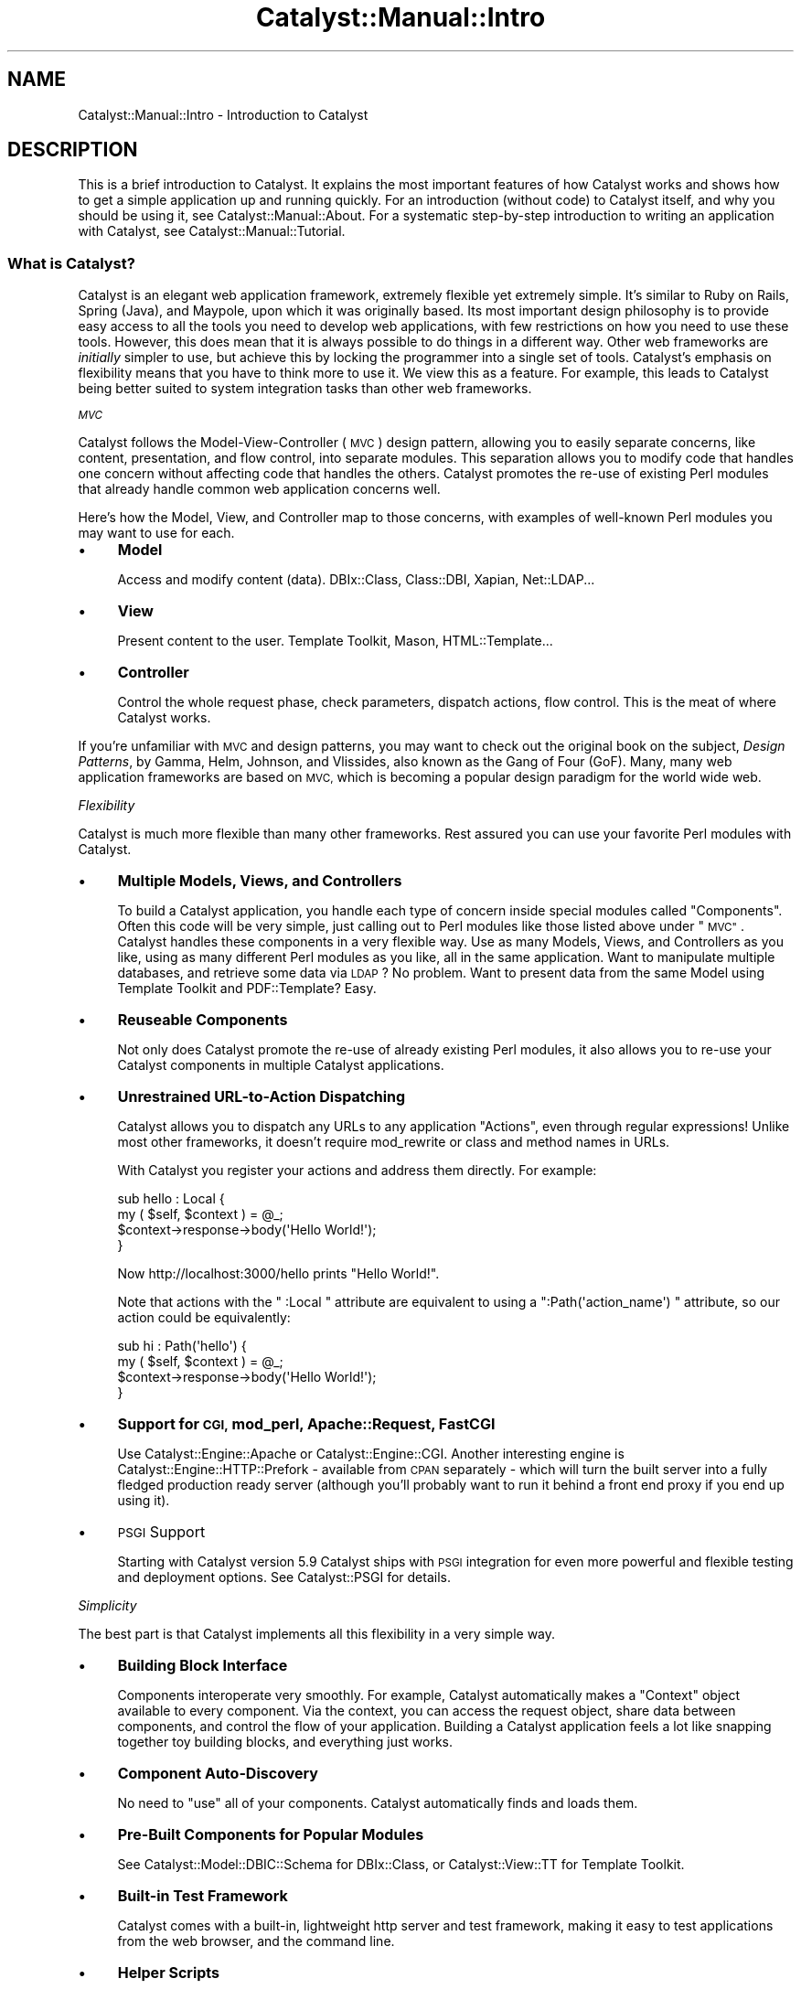 .\" Automatically generated by Pod::Man 4.11 (Pod::Simple 3.35)
.\"
.\" Standard preamble:
.\" ========================================================================
.de Sp \" Vertical space (when we can't use .PP)
.if t .sp .5v
.if n .sp
..
.de Vb \" Begin verbatim text
.ft CW
.nf
.ne \\$1
..
.de Ve \" End verbatim text
.ft R
.fi
..
.\" Set up some character translations and predefined strings.  \*(-- will
.\" give an unbreakable dash, \*(PI will give pi, \*(L" will give a left
.\" double quote, and \*(R" will give a right double quote.  \*(C+ will
.\" give a nicer C++.  Capital omega is used to do unbreakable dashes and
.\" therefore won't be available.  \*(C` and \*(C' expand to `' in nroff,
.\" nothing in troff, for use with C<>.
.tr \(*W-
.ds C+ C\v'-.1v'\h'-1p'\s-2+\h'-1p'+\s0\v'.1v'\h'-1p'
.ie n \{\
.    ds -- \(*W-
.    ds PI pi
.    if (\n(.H=4u)&(1m=24u) .ds -- \(*W\h'-12u'\(*W\h'-12u'-\" diablo 10 pitch
.    if (\n(.H=4u)&(1m=20u) .ds -- \(*W\h'-12u'\(*W\h'-8u'-\"  diablo 12 pitch
.    ds L" ""
.    ds R" ""
.    ds C` ""
.    ds C' ""
'br\}
.el\{\
.    ds -- \|\(em\|
.    ds PI \(*p
.    ds L" ``
.    ds R" ''
.    ds C`
.    ds C'
'br\}
.\"
.\" Escape single quotes in literal strings from groff's Unicode transform.
.ie \n(.g .ds Aq \(aq
.el       .ds Aq '
.\"
.\" If the F register is >0, we'll generate index entries on stderr for
.\" titles (.TH), headers (.SH), subsections (.SS), items (.Ip), and index
.\" entries marked with X<> in POD.  Of course, you'll have to process the
.\" output yourself in some meaningful fashion.
.\"
.\" Avoid warning from groff about undefined register 'F'.
.de IX
..
.nr rF 0
.if \n(.g .if rF .nr rF 1
.if (\n(rF:(\n(.g==0)) \{\
.    if \nF \{\
.        de IX
.        tm Index:\\$1\t\\n%\t"\\$2"
..
.        if !\nF==2 \{\
.            nr % 0
.            nr F 2
.        \}
.    \}
.\}
.rr rF
.\" ========================================================================
.\"
.IX Title "Catalyst::Manual::Intro 3pm"
.TH Catalyst::Manual::Intro 3pm "2020-04-22" "perl v5.30.0" "User Contributed Perl Documentation"
.\" For nroff, turn off justification.  Always turn off hyphenation; it makes
.\" way too many mistakes in technical documents.
.if n .ad l
.nh
.SH "NAME"
Catalyst::Manual::Intro \- Introduction to Catalyst
.SH "DESCRIPTION"
.IX Header "DESCRIPTION"
This is a brief introduction to Catalyst. It explains the most important
features of how Catalyst works and shows how to get a simple application
up and running quickly. For an introduction (without code) to Catalyst
itself, and why you should be using it, see Catalyst::Manual::About.
For a systematic step-by-step introduction to writing an application
with Catalyst, see Catalyst::Manual::Tutorial.
.SS "What is Catalyst?"
.IX Subsection "What is Catalyst?"
Catalyst is an elegant web application framework, extremely flexible
yet extremely simple. It's similar to Ruby on Rails, Spring (Java), and
Maypole, upon which it was originally based. Its most
important design philosophy is to provide easy access to all the tools
you need to develop web applications, with few restrictions on how you
need to use these tools. However, this does mean that it is always
possible to do things in a different way. Other web frameworks are
\&\fIinitially\fR simpler to use, but achieve this by locking the programmer
into a single set of tools. Catalyst's emphasis on flexibility means
that you have to think more to use it. We view this as a feature.  For
example, this leads to Catalyst being better suited to system integration
tasks than other web frameworks.
.PP
\fI\s-1MVC\s0\fR
.IX Subsection "MVC"
.PP
Catalyst follows the Model-View-Controller (\s-1MVC\s0) design pattern,
allowing you to easily separate concerns, like content, presentation,
and flow control, into separate modules. This separation allows you to
modify code that handles one concern without affecting code that handles
the others. Catalyst promotes the re-use of existing Perl modules that
already handle common web application concerns well.
.PP
Here's how the Model, View, and Controller map to those concerns, with
examples of well-known Perl modules you may want to use for each.
.IP "\(bu" 4
\&\fBModel\fR
.Sp
Access and modify content (data). DBIx::Class, Class::DBI,
Xapian, Net::LDAP...
.IP "\(bu" 4
\&\fBView\fR
.Sp
Present content to the user. Template Toolkit,
Mason, HTML::Template...
.IP "\(bu" 4
\&\fBController\fR
.Sp
Control the whole request phase, check parameters, dispatch actions, flow
control. This is the meat of where Catalyst works.
.PP
If you're unfamiliar with \s-1MVC\s0 and design patterns, you may want to
check out the original book on the subject, \fIDesign Patterns\fR, by
Gamma, Helm, Johnson, and Vlissides, also known as the Gang of Four
(GoF).  Many, many web application frameworks are based on \s-1MVC,\s0 which
is becoming a popular design paradigm for the world wide web.
.PP
\fIFlexibility\fR
.IX Subsection "Flexibility"
.PP
Catalyst is much more flexible than many other frameworks. Rest assured
you can use your favorite Perl modules with Catalyst.
.IP "\(bu" 4
\&\fBMultiple Models, Views, and Controllers\fR
.Sp
To build a Catalyst application, you handle each type of concern inside
special modules called \*(L"Components\*(R". Often this code will be very
simple, just calling out to Perl modules like those listed above under
\&\*(L"\s-1MVC\*(R"\s0. Catalyst handles these components in a very flexible way. Use
as many Models, Views, and Controllers as you like, using as many
different Perl modules as you like, all in the same application. Want to
manipulate multiple databases, and retrieve some data via \s-1LDAP\s0? No
problem. Want to present data from the same Model using Template
Toolkit and PDF::Template? Easy.
.IP "\(bu" 4
\&\fBReuseable Components\fR
.Sp
Not only does Catalyst promote the re-use of already existing Perl
modules, it also allows you to re-use your Catalyst components in
multiple Catalyst applications.
.IP "\(bu" 4
\&\fBUnrestrained URL-to-Action Dispatching\fR
.Sp
Catalyst allows you to dispatch any URLs to any application \*(L"Actions\*(R",
even through regular expressions! Unlike most other frameworks, it
doesn't require mod_rewrite or class and method names in URLs.
.Sp
With Catalyst you register your actions and address them directly. For
example:
.Sp
.Vb 4
\&    sub hello : Local {
\&        my ( $self, $context ) = @_;
\&        $context\->response\->body(\*(AqHello World!\*(Aq);
\&    }
.Ve
.Sp
Now http://localhost:3000/hello prints \*(L"Hello World!\*(R".
.Sp
Note that actions with the \f(CW\*(C` :Local \*(C'\fR attribute are equivalent to
using a \f(CW\*(C`:Path(\*(Aqaction_name\*(Aq) \*(C'\fR attribute, so our action could be
equivalently:
.Sp
.Vb 4
\&    sub hi : Path(\*(Aqhello\*(Aq) {
\&        my ( $self, $context ) = @_;
\&        $context\->response\->body(\*(AqHello World!\*(Aq);
\&    }
.Ve
.IP "\(bu" 4
\&\fBSupport for \s-1CGI,\s0 mod_perl, Apache::Request, FastCGI\fR
.Sp
Use Catalyst::Engine::Apache or Catalyst::Engine::CGI. Another
interesting engine is Catalyst::Engine::HTTP::Prefork \- available from \s-1CPAN\s0
separately \- which will turn the built server into a fully fledged production
ready server (although you'll probably want to run it behind a front end proxy
if you end up using it).
.IP "\(bu" 4
\&\s-1PSGI\s0 Support
.Sp
Starting with Catalyst version 5.9 Catalyst ships with \s-1PSGI\s0 integration
for even more powerful and flexible testing and deployment options.  See
Catalyst::PSGI for details.
.PP
\fISimplicity\fR
.IX Subsection "Simplicity"
.PP
The best part is that Catalyst implements all this flexibility in a very
simple way.
.IP "\(bu" 4
\&\fBBuilding Block Interface\fR
.Sp
Components interoperate very smoothly. For example, Catalyst
automatically makes a \*(L"Context\*(R" object available to every
component. Via the context, you can access the request object, share
data between components, and control the flow of your
application. Building a Catalyst application feels a lot like snapping
together toy building blocks, and everything just works.
.IP "\(bu" 4
\&\fBComponent Auto-Discovery\fR
.Sp
No need to \f(CW\*(C`use\*(C'\fR all of your components. Catalyst automatically finds
and loads them.
.IP "\(bu" 4
\&\fBPre-Built Components for Popular Modules\fR
.Sp
See Catalyst::Model::DBIC::Schema for DBIx::Class, or
Catalyst::View::TT for Template Toolkit.
.IP "\(bu" 4
\&\fBBuilt-in Test Framework\fR
.Sp
Catalyst comes with a built-in, lightweight http server and test
framework, making it easy to test applications from the web browser,
and the command line.
.IP "\(bu" 4
\&\fBHelper Scripts\fR
.Sp
Catalyst provides helper scripts to quickly generate running starter
code for components and unit tests. Install Catalyst::Devel and see
Catalyst::Helper.
.SS "Quickstart"
.IX Subsection "Quickstart"
Here's how to install Catalyst and get a simple application up and
running, using the helper scripts described above.
.PP
\fIInstall\fR
.IX Subsection "Install"
.PP
Installation of Catalyst should be straightforward:
.PP
.Vb 3
\&    # perl \-MCPAN \-e \*(Aqinstall Catalyst::Runtime\*(Aq
\&    # perl \-MCPAN \-e \*(Aqinstall Catalyst::Devel\*(Aq
\&    # perl \-MCPAN \-e \*(Aqinstall Catalyst::View::TT\*(Aq
.Ve
.PP
\fISetup\fR
.IX Subsection "Setup"
.PP
.Vb 4
\&    $ catalyst.pl MyApp
\&    # output omitted
\&    $ cd MyApp
\&    $ script/myapp_create.pl controller Library::Login
.Ve
.PP
Frank Speiser's Amazon \s-1EC2\s0 Catalyst \s-1SDK\s0
.IX Subsection "Frank Speiser's Amazon EC2 Catalyst SDK"
.PP
There are currently two flavors of publicly available Amazon Machine
Images (\s-1AMI\s0) that include all the elements you'd need to begin
developing in a fully functional Catalyst environment within
minutes. See
Catalyst::Manual::Installation for
more details.
.PP
\fIRun\fR
.IX Subsection "Run"
.PP
.Vb 1
\&    $ script/myapp_server.pl
.Ve
.PP
Now visit these locations with your favorite browser or user agent to see
Catalyst in action:
.PP
(\s-1NOTE:\s0 Although we create a controller here, we don't actually use it.
Both of these URLs should take you to the welcome page.)
.IP "http://localhost:3000/" 4
.IX Item "http://localhost:3000/"
.PD 0
.IP "http://localhost:3000/library/login/" 4
.IX Item "http://localhost:3000/library/login/"
.PD
.SS "How It Works"
.IX Subsection "How It Works"
Let's see how Catalyst works, by taking a closer look at the components
and other parts of a Catalyst application.
.PP
\fIComponents\fR
.IX Subsection "Components"
.PP
Catalyst has an uncommonly flexible component system. You can define as
many \*(L"Models\*(R", \*(L"Views\*(R", and \*(L"Controllers\*(R" as you like. As discussed
previously, the general idea is that the View is responsible for the
output of data to the user (typically via a web browser, but a View can
also generate PDFs or e\-mails, for example); the Model is responsible
for providing data (typically from a relational database); and the
Controller is responsible for interacting with the user and deciding
how user input determines what actions the application takes.
.PP
In the world of \s-1MVC,\s0 there are frequent discussions and disagreements
about the nature of each element \- whether certain types of logic
belong in the Model or the Controller, etc. Catalyst's flexibility
means that this decision is entirely up to you, the programmer;
Catalyst doesn't enforce anything. See Catalyst::Manual::About for
a general discussion of these issues.
.PP
Model, View and Controller components must inherit from Catalyst::Model,
Catalyst::View and Catalyst::Controller, respectively. These, in turn, inherit
from Catalyst::Component which provides a simple class structure and some
common class methods like \f(CW\*(C`config\*(C'\fR and \f(CW\*(C`new\*(C'\fR (constructor).
.PP
.Vb 3
\&    package MyApp::Controller::Catalog;
\&    use Moose;
\&    use namespace::autoclean;
\&
\&    BEGIN { extends \*(AqCatalyst::Controller\*(Aq }
\&
\&    _\|_PACKAGE_\|_\->config( foo => \*(Aqbar\*(Aq );
\&
\&    1;
.Ve
.PP
You don't have to \f(CW\*(C`use\*(C'\fR or otherwise register Models, Views, and
Controllers.  Catalyst automatically discovers and instantiates them
when you call \f(CW\*(C`setup\*(C'\fR in the main application. All you need to do is
put them in directories named for each Component type. You can use a
short alias for each one.
.IP "\(bu" 4
\&\fBMyApp/Model/\fR
.IP "\(bu" 4
\&\fBMyApp/View/\fR
.IP "\(bu" 4
\&\fBMyApp/Controller/\fR
.PP
Views
.IX Subsection "Views"
.PP
To show how to define views, we'll use an already-existing base class for the
Template Toolkit, Catalyst::View::TT. All we need to do is
inherit from this class:
.PP
.Vb 1
\&    package MyApp::View::TT;
\&
\&    use strict;
\&    use base \*(AqCatalyst::View::TT\*(Aq;
\&
\&    1;
.Ve
.PP
(You can also generate this automatically by using the helper script:
.PP
.Vb 1
\&    script/myapp_create.pl view TT TT
.Ve
.PP
where the first \f(CW\*(C`TT\*(C'\fR tells the script that the name of the view should
be \f(CW\*(C`TT\*(C'\fR, and the second that it should be a Template Toolkit view.)
.PP
This gives us a \fBprocess()\fR method and we can now just do
\&\f(CW\*(C`$c\->forward(\*(AqMyApp::View::TT\*(Aq)\*(C'\fR to render our templates. The base class
makes \fBprocess()\fR implicit, so we don't have to say
\&\f(CW\*(C`$c\->forward(qw/MyApp::View::TT process/)\*(C'\fR.
.PP
.Vb 4
\&    sub hello : Global {
\&        my ( $self, $c ) = @_;
\&        $c\->stash\->{template} = \*(Aqhello.tt\*(Aq;
\&    }
\&
\&    sub end : Private {
\&        my ( $self, $c ) = @_;
\&        $c\->forward( $c\->view(\*(AqTT\*(Aq) );
\&    }
.Ve
.PP
You normally render templates at the end of a request, so it's a perfect
use for the global \f(CW\*(C`end\*(C'\fR action.
.PP
In practice, however, you would use a default \f(CW\*(C`end\*(C'\fR action as supplied
by Catalyst::Action::RenderView.
.PP
Also, be sure to put the template under the directory specified in
\&\f(CW\*(C`$c\->config\->{root}\*(C'\fR, or you'll end up looking at the debug
screen.
.PP
Models
.IX Subsection "Models"
.PP
Models are providers of data. This data could come from anywhere \- a
search engine index, a spreadsheet, the file system \- but typically a
Model represents a database table. The data source does not
intrinsically have much to do with web applications or Catalyst \- it
could just as easily be used to write an offline report generator or a
command-line tool.
.PP
To show how to define models, again we'll use an already-existing base
class, this time for DBIx::Class: Catalyst::Model::DBIC::Schema.
We'll also need DBIx::Class::Schema::Loader.
.PP
But first, we need a database.
.PP
.Vb 5
\&    \-\- myapp.sql
\&    CREATE TABLE foo (
\&        id INTEGER PRIMARY KEY,
\&        data TEXT
\&    );
\&
\&    CREATE TABLE bar (
\&        id INTEGER PRIMARY KEY,
\&        foo INTEGER REFERENCES foo,
\&        data TEXT
\&    );
\&
\&    INSERT INTO foo (data) VALUES (\*(AqTEST!\*(Aq);
\&
\&    % sqlite3 /tmp/myapp.db < myapp.sql
.Ve
.PP
Now we can create a DBIC::Schema model for this database.
.PP
.Vb 1
\&    script/myapp_create.pl model MyModel DBIC::Schema MySchema create=static \*(Aqdbi:SQLite:/tmp/myapp.db\*(Aq
.Ve
.PP
DBIx::Class::Schema::Loader can automatically load table layouts and
relationships, and convert them into a static schema definition
\&\f(CW\*(C`MySchema\*(C'\fR, which you can edit later.
.PP
Use the stash to pass data to your templates.
.PP
We add the following to MyApp/Controller/Root.pm
.PP
.Vb 2
\&    sub view : Global {
\&        my ( $self, $c, $id ) = @_;
\&
\&        $c\->stash\->{item} = $c\->model(\*(AqMyModel::Foo\*(Aq)\->find($id);
\&    }
\&
\&    1;
\&
\&    sub end : Private {
\&        my ( $self, $c ) = @_;
\&
\&        $c\->stash\->{template} ||= \*(Aqindex.tt\*(Aq;
\&        $c\->forward( $c\->view(\*(AqTT\*(Aq) );
\&    }
.Ve
.PP
We then create a new template file \*(L"root/index.tt\*(R" containing:
.PP
.Vb 1
\&    The Id\*(Aqs data is [% item.data %]
.Ve
.PP
Models do not have to be part of your Catalyst application; you
can always call an outside module that serves as your Model:
.PP
.Vb 3
\&    # in a Controller
\&    sub list : Local {
\&      my ( $self, $c ) = @_;
\&
\&      $c\->stash\->{template} = \*(Aqlist.tt\*(Aq;
\&
\&      use Some::Outside::Database::Module;
\&      my @records = Some::Outside::Database::Module\->search({
\&        artist => \*(AqLed Zeppelin\*(Aq,
\&        });
\&
\&      $c\->stash\->{records} = \e@records;
\&    }
.Ve
.PP
But by using a Model that is part of your Catalyst application, you
gain several things: you don't have to \f(CW\*(C`use\*(C'\fR each component, Catalyst
will find and load it automatically at compile-time; you can
\&\f(CW\*(C`forward\*(C'\fR to the module, which can only be done to Catalyst
components.  Only Catalyst components can be fetched with
\&\f(CW\*(C`$c\->model(\*(AqSomeModel\*(Aq)\*(C'\fR.
.PP
Happily, since many people have existing Model classes that they
would like to use with Catalyst (or, conversely, they want to
write Catalyst models that can be used outside of Catalyst, e.g.
in a cron job), it's trivial to write a simple component in
Catalyst that slurps in an outside Model:
.PP
.Vb 7
\&    package MyApp::Model::DB;
\&    use base qw/Catalyst::Model::DBIC::Schema/;
\&    _\|_PACKAGE_\|_\->config(
\&        schema_class => \*(AqSome::DBIC::Schema\*(Aq,
\&        connect_info => [\*(Aqdbi:SQLite:foo.db\*(Aq, \*(Aq\*(Aq, \*(Aq\*(Aq, {AutoCommit=>1}]
\&    );
\&    1;
.Ve
.PP
and that's it! Now \f(CW\*(C`Some::DBIC::Schema\*(C'\fR is part of your
Cat app as \f(CW\*(C`MyApp::Model::DB\*(C'\fR.
.PP
Within Catalyst, the common approach to writing a model for your
application is wrapping a generic model (e.g. DBIx::Class::Schema, a
bunch of XMLs, or anything really) with an object that contains
configuration data, convenience methods, and so forth. Thus you
will in effect have two models \- a wrapper model that knows something
about Catalyst and your web application, and a generic model that is
totally independent of these needs.
.PP
Technically, within Catalyst a model is a \fBcomponent\fR \- an instance of
the model's class belonging to the application. It is important to
stress that the lifetime of these objects is per application, not per
request.
.PP
While the model base class (Catalyst::Model) provides things like
\&\f(CW\*(C`config\*(C'\fR to better integrate the model into the application, sometimes
this is not enough, and the model requires access to \f(CW$c\fR itself.
.PP
Situations where this need might arise include:
.IP "\(bu" 4
Interacting with another model
.IP "\(bu" 4
Using per-request data to control behavior
.IP "\(bu" 4
Using plugins from a Model (for example Catalyst::Plugin::Cache).
.PP
From a style perspective it's usually considered bad form to make your
model \*(L"too smart\*(R" about things \- it should worry about business logic
and leave the integration details to the controllers. If, however, you
find that it does not make sense at all to use an auxiliary controller
around the model, and the model's need to access \f(CW$c\fR cannot be
sidestepped, there exists a power tool called \*(L"\s-1ACCEPT_CONTEXT\*(R"\s0.
.PP
Controllers
.IX Subsection "Controllers"
.PP
Multiple controllers are a good way to separate logical domains of your
application.
.PP
.Vb 1
\&    package MyApp::Controller::Login;
\&
\&    use base qw/Catalyst::Controller/;
\&
\&    sub sign_in : Path("sign\-in") { }
\&    sub new_password : Path("new\-password") { }
\&    sub sign_out : Path("sign\-out") { }
\&
\&    package MyApp::Controller::Catalog;
\&
\&    use base qw/Catalyst::Controller/;
\&
\&    sub view : Local { }
\&    sub list : Local { }
\&
\&    package MyApp::Controller::Cart;
\&
\&    use base qw/Catalyst::Controller/;
\&
\&    sub add : Local { }
\&    sub update : Local { }
\&    sub order : Local { }
.Ve
.PP
Note that you can also supply attributes via the Controller's config so
long as you have at least one attribute on a subref to be exported
(:Action is commonly used for this) \- for example the following is
equivalent to the same controller above:
.PP
.Vb 1
\&    package MyApp::Controller::Login;
\&
\&    use base qw/Catalyst::Controller/;
\&
\&    _\|_PACKAGE_\|_\->config(
\&      actions => {
\&        \*(Aqsign_in\*(Aq => { Path => \*(Aqsign\-in\*(Aq },
\&        \*(Aqnew_password\*(Aq => { Path => \*(Aqnew\-password\*(Aq },
\&        \*(Aqsign_out\*(Aq => { Path => \*(Aqsign\-out\*(Aq },
\&      },
\&    );
\&
\&    sub sign_in : Action { }
\&    sub new_password : Action { }
\&    sub sign_out : Action { }
.Ve
.PP
\fI\s-1ACCEPT_CONTEXT\s0\fR
.IX Subsection "ACCEPT_CONTEXT"
.PP
Whenever you call \f(CW\*(C`$c\->component("Foo")\*(C'\fR you get back an object \- the
instance of the model. If the component supports the \f(CW\*(C`ACCEPT_CONTEXT\*(C'\fR
method instead of returning the model itself, the return value of \f(CW\*(C`$model\->ACCEPT_CONTEXT( $c )\*(C'\fR will be used.
.PP
This means that whenever your model/view/controller needs to talk to
\&\f(CW$c\fR it gets a chance to do this when it's needed.
.PP
A typical \f(CW\*(C`ACCEPT_CONTEXT\*(C'\fR method will either clone the model and return one
with the context object set, or it will return a thin wrapper that contains
\&\f(CW$c\fR and delegates to the per-application model object.
.PP
Generally it's a bad idea to expose the context object (\f(CW$c\fR) in your
model or view code.  Instead you use the \f(CW\*(C`ACCEPT_CONTEXT\*(C'\fR subroutine
to grab the bits of the context object that you need, and provide
accessors to them in the model.  This ensures that \f(CW$c\fR is only in
scope where it is needed which reduces maintenance and debugging
headaches.  So, if for example you needed two
Catalyst::Model::DBIC::Schema models in the same Catalyst model
code, you might do something like this:
.PP
.Vb 9
\& _\|_PACKAGE_\|_\->mk_accessors(qw(model1_schema model2_schema));
\& sub ACCEPT_CONTEXT {
\&     my ( $self, $c, @extra_arguments ) = @_;
\&     $self = bless({ %$self,
\&             model1_schema  => $c\->model(\*(AqModel1\*(Aq)\->schema,
\&             model2_schema => $c\->model(\*(AqModel2\*(Aq)\->schema
\&         }, ref($self));
\&     return $self;
\& }
.Ve
.PP
This effectively treats \f(CW$self\fR as a \fBprototype object\fR that gets a new
parameter.  \f(CW@extra_arguments\fR comes from any trailing arguments to
\&\f(CW\*(C`$c\->component( $bah, @extra_arguments )\*(C'\fR (or \f(CW\*(C`$c\->model(...)\*(C'\fR, \f(CW\*(C`$c\->view(...)\*(C'\fR etc).
.PP
In a subroutine in the  model code, we can then do this:
.PP
.Vb 6
\& sub whatever {
\&     my ($self) = @_;
\&     my $schema1 = $self\->model1_schema;
\&     my $schema2 = $self\->model2_schema;
\&     ...
\& }
.Ve
.PP
Note that we still want the Catalyst models to be a thin wrapper
around classes that will work independently of the Catalyst
application to promote reusability of code.  Here we might just want
to grab the \f(CW\*(C`$c\->model(\*(AqDB\*(Aq)\->schema\*(C'\fR so as to get the connection
information from the Catalyst application's configuration for example.
.PP
The life time of this value is \fBper usage\fR, and not per request. To
make this per request you can use the following technique:
.PP
Add a field to \f(CW$c\fR, like \f(CW\*(C`my_model_instance\*(C'\fR. Then write your
\&\f(CW\*(C`ACCEPT_CONTEXT\*(C'\fR method to look like this:
.PP
.Vb 2
\&    sub ACCEPT_CONTEXT {
\&      my ( $self, $c ) = @_;
\&
\&      if ( my $per_request = $c\->my_model_instance ) {
\&        return $per_request;
\&      } else {
\&        my $new_instance = bless { %$self, c => $c }, ref($self);
\&        Scalar::Util::weaken($new_instance\->{c}); # or we have a circular reference
\&        $c\->my_model_instance( $new_instance );
\&        return $new_instance;
\&      }
\&    }
.Ve
.PP
For a similar technique to grab a new component instance on each
request, see Catalyst::Component::InstancePerContext.
.PP
\fIApplication Class\fR
.IX Subsection "Application Class"
.PP
In addition to the Model, View, and Controller components, there's a
single class that represents your application itself. This is where you
configure your application, load plugins, and extend Catalyst.
.PP
.Vb 1
\&    package MyApp;
\&
\&    use strict;
\&    use parent qw/Catalyst/;
\&    use Catalyst qw/\-Debug ConfigLoader Static::Simple/;
\&    MyApp\->config(
\&        name => \*(AqMy Application\*(Aq,
\&
\&        # You can put anything else you want in here:
\&        my_configuration_variable => \*(Aqsomething\*(Aq,
\&    );
\&    1;
.Ve
.PP
In older versions of Catalyst, the application class was where you put
global actions. However, as of version 5.66, the recommended practice is
to place such actions in a special Root controller (see \*(L"Actions\*(R",
below), to avoid namespace collisions.
.IP "\(bu" 4
\&\fBname\fR
.Sp
The name of your application.
.PP
Optionally, you can specify a \fBroot\fR parameter for templates and static
data.  If omitted, Catalyst will try to auto-detect the directory's
location. You can define as many parameters as you want for plugins or
whatever you need. You can access them anywhere in your application via
\&\f(CW\*(C`$context\->config\->{$param_name}\*(C'\fR.
.PP
\fIContext\fR
.IX Subsection "Context"
.PP
Catalyst automatically blesses a Context object into your application
class and makes it available everywhere in your application. Use the
Context to directly interact with Catalyst and glue your \*(L"Components\*(R"
together. For example, if you need to use the Context from within a
Template Toolkit template, it's already there:
.PP
.Vb 1
\&    <h1>Welcome to [% c.config.name %]!</h1>
.Ve
.PP
As illustrated in our URL-to-Action dispatching example, the Context is
always the second method parameter, behind the Component object
reference or class name itself. Previously we called it \f(CW$context\fR for
clarity, but most Catalyst developers just call it \f(CW$c\fR:
.PP
.Vb 4
\&    sub hello : Global {
\&        my ( $self, $c ) = @_;
\&        $c\->res\->body(\*(AqHello World!\*(Aq);
\&    }
.Ve
.PP
The Context contains several important objects:
.IP "\(bu" 4
Catalyst::Request
.Sp
.Vb 2
\&    $c\->request
\&    $c\->req # alias
.Ve
.Sp
The request object contains all kinds of request-specific information, like
query parameters, cookies, uploads, headers, and more.
.Sp
.Vb 5
\&    $c\->req\->params\->{foo};
\&    $c\->req\->cookies\->{sessionid};
\&    $c\->req\->headers\->content_type;
\&    $c\->req\->base;
\&    $c\->req\->uri_with( { page = $pager\->next_page } );
.Ve
.IP "\(bu" 4
Catalyst::Response
.Sp
.Vb 2
\&    $c\->response
\&    $c\->res # alias
.Ve
.Sp
The response is like the request, but contains just response-specific
information.
.Sp
.Vb 3
\&    $c\->res\->body(\*(AqHello World\*(Aq);
\&    $c\->res\->status(404);
\&    $c\->res\->redirect(\*(Aqhttp://oook.de\*(Aq);
.Ve
.IP "\(bu" 4
config
.Sp
.Vb 3
\&    $c\->config
\&    $c\->config\->{root};
\&    $c\->config\->{name};
.Ve
.IP "\(bu" 4
Catalyst::Log
.Sp
.Vb 3
\&    $c\->log
\&    $c\->log\->debug(\*(AqSomething happened\*(Aq);
\&    $c\->log\->info(\*(AqSomething you should know\*(Aq);
.Ve
.IP "\(bu" 4
\&\fBStash\fR
.Sp
.Vb 4
\&    $c\->stash
\&    $c\->stash\->{foo} = \*(Aqbar\*(Aq;
\&    $c\->stash\->{baz} = {baz => \*(Aqqox\*(Aq};
\&    $c\->stash\->{fred} = [qw/wilma pebbles/];
.Ve
.Sp
and so on.
.PP
The last of these, the stash, is a universal hash for sharing data among
application components. For an example, we return to our 'hello' action:
.PP
.Vb 5
\&    sub hello : Global {
\&        my ( $self, $c ) = @_;
\&        $c\->stash\->{message} = \*(AqHello World!\*(Aq;
\&        $c\->forward(\*(Aqshow_message\*(Aq);
\&    }
\&
\&    sub show_message : Private {
\&        my ( $self, $c ) = @_;
\&        $c\->res\->body( $c\->stash\->{message} );
\&    }
.Ve
.PP
Note that the stash should be used only for passing data in an
individual request cycle; it gets cleared at a new request. If you need
to maintain persistent data, use a session. See
Catalyst::Plugin::Session for a comprehensive set of
Catalyst-friendly session-handling tools.
.PP
\fIActions\fR
.IX Subsection "Actions"
.PP
You've already seen some examples of actions in this document:
subroutines with \f(CW\*(C`:Path\*(C'\fR and \f(CW\*(C`:Local\*(C'\fR attributes attached.
Here, we explain what actions are and how these attributes affect
what's happening.
.PP
When Catalyst processes a webpage request, it looks for actions to
take that will deal with the incoming request and produce a response
such as a webpage.  You create these actions for your application by
writing subroutines within your controller and marking them with
special attributes.  The attributes, the namespace, and the function
name determine when Catalyst will call the subroutine.
.PP
These action subroutines call certain functions to say what response
the webserver will give to the web request.  They can also tell
Catalyst to run other actions on the request (one example of this is
called forwarding the request; this is discussed later).
.PP
Action subroutines must have a special attribute on to show that they
are actions \- as well as marking when to call them, this shows that
they take a specific set of arguments and behave in a specific way.
At startup, Catalyst looks for all the actions in controllers,
registers them and creates Catalyst::Action objects describing
them.  When requests come in, Catalyst chooses which actions should be
called to handle the request.
.PP
(Occasionally, you might use the action objects directly, but in
general, when we talk about actions, we're talking about the
subroutines in your application that do things to process a request.)
.PP
You can choose one of several attributes for action subroutines; these
specify which requests are processed by that subroutine.  Catalyst
will look at the \s-1URL\s0 it is processing, and the actions that it has
found, and automatically call the actions it finds that match the
circumstances of the request.
.PP
The \s-1URL\s0 (for example \f(CW\*(C`http://localhost:3000/foo/bar\*(C'\fR) consists of two
parts, the base, describing how to connect to the server
(\f(CW\*(C`http://localhost:3000/\*(C'\fR in this example) and the path, which the
server uses to decide what to return (\f(CW\*(C`foo/bar\*(C'\fR).  Please note that the
trailing slash after the hostname[:port] always belongs to base and
not to the path.  Catalyst uses only the path part when trying to find
actions to process.
.PP
Depending on the type of action used, the URLs may match a combination
of the controller namespace, the arguments passed to the action
attribute, and the name of the subroutine.
.IP "\(bu" 4
\&\fBController namespaces\fR
.Sp
The namespace is a modified form of the component's class (package)
name. This modified class name excludes the parts that have a
pre-defined meaning in Catalyst (\*(L"MyApp::Controller\*(R" in the above
example), replaces \*(L"::\*(R" with \*(L"/\*(R", and converts the name to lower case.
See \*(L"Components\*(R" for a full explanation of the pre-defined meaning
of Catalyst component class names.
.IP "\(bu" 4
\&\fBOverriding the namespace\fR
.Sp
Note that \f(CW\*(C`_\|_PACKAGE_\|_\->config\->(namespace => ... )\*(C'\fR can be used to override the
current namespace when matching.  So:
.Sp
.Vb 1
\&    package MyApp::Controller::Example;
.Ve
.Sp
would normally use 'example' as its namespace for matching, but if
this is specially overridden with
.Sp
.Vb 1
\&    _\|_PACKAGE_\|_\->config( namespace => \*(Aqthing\*(Aq );
.Ve
.Sp
it matches using the namespace 'thing' instead.
.IP "\(bu" 4
\&\fBApplication-Wide Actions\fR
.Sp
MyApp::Controller::Root, as created by the catalyst.pl script, will
typically contain actions which are called for the top level of the
application (e.g. \f(CW\*(C`http://localhost:3000/\*(C'\fR):
.Sp
.Vb 2
\&    package MyApp::Controller::Root;
\&    use base \*(AqCatalyst::Controller\*(Aq;
\&
\&    # Sets the actions in this controller to be registered with no prefix
\&    # so they function identically to actions created in MyApp.pm
\&
\&    _\|_PACKAGE_\|_\->config( namespace => \*(Aq\*(Aq);
\&
\&    sub default : Path  {
\&        my ( $self, $context ) = @_;
\&        $context\->response\->status(404);
\&        $context\->response\->body(\*(Aq404 not found\*(Aq);
\&    }
\&
\&    1;
.Ve
.Sp
The code
.Sp
.Vb 1
\&    _\|_PACKAGE_\|_\->config( namespace => \*(Aq\*(Aq );
.Ve
.Sp
makes the controller act as if its namespace is empty.  As you'll see
below, an empty namespace makes many of the URL-matching attributes, such
as :Path and :Local match at the start of the \s-1URL\s0 path (i.e. the
application root).
.PP
Action types
.IX Subsection "Action types"
.PP
Catalyst supports several types of actions.  These mainly correspond
to ways of matching a \s-1URL\s0 to an action subroutine.  Internally, these
matching types are implemented by Catalyst::DispatchType\-derived
classes; the documentation there can be helpful in seeing how they
work.
.PP
They will all attempt to match the start of the path.  The remainder
of the path is passed as arguments.
.IP "\(bu" 4
Namespace-prefixed (\f(CW\*(C`:Local\*(C'\fR)
.Sp
.Vb 2
\&    package MyApp::Controller::My::Controller;
\&    sub foo : Local { }
.Ve
.Sp
Matches any \s-1URL\s0 beginning with> \f(CW\*(C`http://localhost:3000/my/controller/foo\*(C'\fR. The namespace and
subroutine name together determine the path.
.IP "\(bu" 4
Root-level (\f(CW\*(C`:Global\*(C'\fR)
.Sp
.Vb 1
\&    package MyApp::Controller::Foo;
\&
\&    sub bar : Global {
\&        my ($self, $c) = @_;
\&        $c\->res\->body(
\&          $c\->res\->body(\*(Aqsub bar in Controller::Foo triggered on a request for \*(Aq
\&                         . $c\->req\->uri));
\&    }
.Ve
.Sp
1;
.Sp
Matches \f(CW\*(C`http://localhost:3000/bar\*(C'\fR \- that is, the action is mapped
directly to the method name, ignoring the controller namespace.
.Sp
\&\f(CW\*(C`:Global\*(C'\fR always matches from the application root: it is simply
shorthand for \f(CW\*(C`:Path(\*(Aq/methodname\*(Aq)\*(C'\fR.  \f(CW\*(C`:Local\*(C'\fR is shorthand for
\&\f(CW\*(C`:Path(\*(Aqmethodname\*(Aq)\*(C'\fR, which takes the controller namespace as described
above.
.Sp
Usage of the \f(CW\*(C`Global\*(C'\fR handler is rare in all but very old Catalyst
applications (e.g. before Catalyst 5.7).  The use cases where \f(CW\*(C`Global\*(C'\fR
used to make sense are now largely replaced by the \f(CW\*(C`Chained\*(C'\fR dispatch
type, or by empty \f(CW\*(C`Path\*(C'\fR declarations on an controller action.  \f(CW\*(C`Global\*(C'\fR
is still included in Catalyst for backwards compatibility, although
legitimate use-cases for it may still exist.
.IP "\(bu" 4
Changing handler behaviour: eating arguments (\f(CW\*(C`:Args\*(C'\fR)
.Sp
\&\f(CW\*(C`:Args\*(C'\fR is not an action type per se, but an action modifier \- it adds a
match restriction to any action it's provided to, additionally
requiring as many path parts as are specified for the action to be
matched. For example, in MyApp::Controller::Foo,
.Sp
.Vb 1
\&  sub bar :Local
.Ve
.Sp
would match any \s-1URL\s0 starting /foo/bar. To restrict this you can do
.Sp
.Vb 1
\&  sub bar :Local :Args(1)
.Ve
.Sp
to only match URLs starting /foo/bar/* \- with one additional path
element required after 'bar'.
.Sp
\&\s-1NOTE\s0 that adding \f(CW:Args(0)\fR and omitting \f(CW\*(C`:Args\*(C'\fR are \fBnot\fR
the same thing.
.Sp
\&\f(CW:Args(0)\fR means that no arguments are taken.  Thus, the \s-1URL\s0 and path must
match precisely.
.Sp
No \f(CW\*(C`:Args\*(C'\fR at all means that \fBany number\fR of arguments are taken.  Thus, any
\&\s-1URL\s0 that \fBstarts with\fR the controller's path will match. Obviously, this means
you cannot chain from an action that does not specify args, as the next action
in the chain will be swallowed as an arg to the first!
.IP "\(bu" 4
Literal match (\f(CW\*(C`:Path\*(C'\fR)
.Sp
\&\f(CW\*(C`Path\*(C'\fR actions match things starting with a precise specified path,
and nothing else.
.Sp
\&\f(CW\*(C`Path\*(C'\fR actions without a leading forward slash match a specified path
relative to their current namespace. This example matches URLs
starting with \f(CW\*(C`http://localhost:3000/my/controller/foo/bar\*(C'\fR:
.Sp
.Vb 2
\&    package MyApp::Controller::My::Controller;
\&    sub bar : Path(\*(Aqfoo/bar\*(Aq) { }
.Ve
.Sp
\&\f(CW\*(C`Path\*(C'\fR actions \fBwith\fR a leading slash ignore their namespace, and
match from the start of the \s-1URL\s0 path. Example:
.Sp
.Vb 2
\&    package MyApp::Controller::My::Controller;
\&    sub bar : Path(\*(Aq/foo/bar\*(Aq) { }
.Ve
.Sp
This matches URLs beginning with \f(CW\*(C`http://localhost:3000/foo/bar\*(C'\fR.
.Sp
Empty \f(CW\*(C`Path\*(C'\fR definitions match on the namespace only, exactly like
\&\f(CW\*(C`:Global\*(C'\fR.
.Sp
.Vb 2
\&    package MyApp::Controller::My::Controller;
\&    sub bar : Path { }
.Ve
.Sp
The above code matches \f(CW\*(C`http://localhost:3000/my/controller\*(C'\fR.
.Sp
Actions with the \f(CW\*(C`:Local\*(C'\fR attribute are similarly equivalent to
\&\f(CW\*(C`:Path(\*(Aqaction_name\*(Aq)\*(C'\fR:
.Sp
.Vb 1
\&    sub foo : Local { }
.Ve
.Sp
is equivalent to
.Sp
.Vb 1
\&    sub foo : Path(\*(Aqfoo\*(Aq) { }
.Ve
.IP "\(bu" 4
Pattern match (\f(CW\*(C`:Regex\*(C'\fR and \f(CW\*(C`:LocalRegex\*(C'\fR)
.Sp
\&\fBStatus: deprecated.\fR Use Chained methods or other techniques.
If you really depend on this, install the standalone
Catalyst::DispatchType::Regex distribution.
.Sp
.Vb 2
\&    package MyApp::Controller::My::Controller;
\&    sub bar : Regex(\*(Aq^item(\ed+)/order(\ed+)$\*(Aq) { }
.Ve
.Sp
This matches any \s-1URL\s0 that matches the pattern in the action key, e.g.
\&\f(CW\*(C`http://localhost:3000/item23/order42\*(C'\fR. The '' around the regexp is
optional, but perltidy likes it. :)
.Sp
\&\f(CW\*(C`:Regex\*(C'\fR matches act globally, i.e. without reference to the namespace
from which they are called.  So the above will \fBnot\fR match
\&\f(CW\*(C`http://localhost:3000/my/controller/item23/order42\*(C'\fR \- use a
\&\f(CW\*(C`:LocalRegex\*(C'\fR action instead.
.Sp
.Vb 2
\&    package MyApp::Controller::My::Controller;
\&    sub bar : LocalRegex(\*(Aq^widget(\ed+)$\*(Aq) { }
.Ve
.Sp
\&\f(CW\*(C`:LocalRegex\*(C'\fR actions act locally, i.e. the namespace is matched
first. The above example would match urls like
\&\f(CW\*(C`http://localhost:3000/my/controller/widget23\*(C'\fR.
.Sp
If you omit the "\f(CW\*(C`^\*(C'\fR" from either sort of regex, then it will match any depth
from the base path:
.Sp
.Vb 2
\&    package MyApp::Controller::Catalog;
\&    sub bar : LocalRegex(\*(Aqwidget(\ed+)$\*(Aq) { }
.Ve
.Sp
This differs from the previous example in that it will match
\&\f(CW\*(C`http://localhost:3000/my/controller/foo/widget23\*(C'\fR \- and a number of
other paths.
.Sp
For both \f(CW\*(C`:LocalRegex\*(C'\fR and \f(CW\*(C`:Regex\*(C'\fR actions, if you use capturing
parentheses to extract values within the matching \s-1URL,\s0 those values
are available in the \f(CW\*(C`$c\->req\->captures\*(C'\fR array. In the above
example, \*(L"widget23\*(R" would capture \*(L"23\*(R" in the above example, and
\&\f(CW\*(C`$c\->req\->captures\->[0]\*(C'\fR would be \*(L"23\*(R". If you want to
pass arguments at the end of your \s-1URL,\s0 you must use regex action
keys. See \*(L"\s-1URL\s0 Path Handling\*(R" below.
.IP "\(bu" 4
Chained handlers (\f(CW\*(C`:Chained\*(C'\fR)
.Sp
Catalyst also provides a method to build and dispatch chains of actions,
like
.Sp
.Vb 4
\&    sub catalog : Chained : CaptureArgs(1) {
\&        my ( $self, $c, $arg ) = @_;
\&        ...
\&    }
\&
\&    sub item : Chained(\*(Aqcatalog\*(Aq) : Args(1) {
\&        my ( $self, $c, $arg ) = @_;
\&        ...
\&    }
.Ve
.Sp
to handle a \f(CW\*(C`/catalog/*/item/*\*(C'\fR path.  Matching actions are called
one after another \- \f(CW\*(C`catalog()\*(C'\fR gets called and handed one path
element, then \f(CW\*(C`item()\*(C'\fR gets called with another one.  For further
information about this dispatch type, please see
Catalyst::DispatchType::Chained.
.IP "\(bu" 4
\&\fBPrivate\fR
.Sp
.Vb 1
\&    sub foo : Private { }
.Ve
.Sp
This will never match a \s-1URL\s0 \- it provides a private action which can
be called programmatically from within Catalyst, but is never called
automatically due to the \s-1URL\s0 being requested.
.Sp
Catalyst's \f(CW\*(C`:Private\*(C'\fR attribute is exclusive and doesn't work with other
attributes (so will not work combined with \f(CW\*(C`:Path\*(C'\fR or \f(CW\*(C`:Chained\*(C'\fR
attributes, for instance).
.Sp
Private actions can only be executed explicitly from inside a Catalyst
application.  You might do this in your controllers by calling
catalyst methods such as \f(CW\*(C`forward\*(C'\fR or \f(CW\*(C`detach\*(C'\fR to fire them:
.Sp
.Vb 3
\&    $c\->forward(\*(Aqfoo\*(Aq);
\&    # or
\&    $c\->detach(\*(Aqfoo\*(Aq);
.Ve
.Sp
See \*(L"Flow Control\*(R" for a full explanation of how you can pass
requests on to other actions. Note that, as discussed there, when
forwarding from another component, you must use the absolute path to
the method, so that a private \f(CW\*(C`bar\*(C'\fR method in your
\&\f(CW\*(C`MyApp::Controller::Catalog::Order::Process\*(C'\fR controller must, if
called from elsewhere, be reached with
\&\f(CW\*(C`$c\->forward(\*(Aq/catalog/order/process/bar\*(Aq)\*(C'\fR.
.PP
\&\fBNote:\fR After seeing these examples, you probably wonder what the
point is of defining subroutine names for regex and path
actions. However, every public action is also a private one with a
path corresponding to its namespace and subroutine name, so you have
one unified way of addressing components in your \f(CW\*(C`forward\*(C'\fRs.
.PP
Built-in special actions
.IX Subsection "Built-in special actions"
.PP
If present, the special actions \f(CW\*(C` index \*(C'\fR, \f(CW\*(C` auto \*(C'\fR, \f(CW\*(C`begin\*(C'\fR,
\&\f(CW\*(C`end\*(C'\fR and \f(CW\*(C` default \*(C'\fR are called at certain points in the request
cycle.
.PP
In response to specific application states, Catalyst will automatically
call these built-in actions in your application class:
.IP "\(bu" 4
\&\fBdefault : Path\fR
.Sp
This is called when no other action matches. It could be used, for
example, for displaying a generic frontpage for the main app, or an
error page for individual controllers. \fBNote\fR: in older Catalyst
applications you will see \f(CW\*(C`default : Private\*(C'\fR which is roughly
speaking equivalent.
.IP "\(bu" 4
\&\fBindex : Path : Args (0) \fR
.Sp
\&\f(CW\*(C`index\*(C'\fR is much like \f(CW\*(C`default\*(C'\fR except that it takes no arguments and
it is weighted slightly higher in the matching process. It is useful
as a static entry point to a controller, e.g. to have a static welcome
page. Note that it's also weighted higher than Path.  Actually the sub
name \f(CW\*(C`index\*(C'\fR can be called anything you want.  The sub attributes are
what determines the behaviour of the action.  \fBNote\fR: in older
Catalyst applications, you will see \f(CW\*(C`index : Private\*(C'\fR used, which is
roughly speaking equivalent.
.IP "\(bu" 4
\&\fBbegin : Private\fR
.Sp
Called at the beginning of a request, once the controller that will
run has been identified, but before any URL-matching actions are
called.  Catalyst will call the \f(CW\*(C`begin\*(C'\fR function in the controller
which contains the action matching the \s-1URL.\s0
.IP "\(bu" 4
\&\fBend : Private\fR
.Sp
Called at the end of a request, after all URL-matching actions are called.
Catalyst will call the \f(CW\*(C`end\*(C'\fR function in the controller
which contains the action matching the \s-1URL.\s0
.IP "\(bu" 4
\&\fBauto : Private\fR
.Sp
In addition to the normal built-in actions, you have a special action
for making chains, \f(CW\*(C`auto\*(C'\fR. \f(CW\*(C`auto\*(C'\fR actions will be run after any
\&\f(CW\*(C`begin\*(C'\fR, but before your URL-matching action is processed. Unlike the other
built-ins, multiple \f(CW\*(C`auto\*(C'\fR actions can be called; they will be
called in turn, starting with the application class and going through
to the most specific class.
.PP
Built-in actions in controllers/autochaining
.IX Subsection "Built-in actions in controllers/autochaining"
.PP
.Vb 4
\&    package MyApp::Controller::Foo;
\&    sub begin : Private { }
\&    sub default : Path  { }
\&    sub end : Path  { }
.Ve
.PP
You can define built-in actions within your controllers as well as on
your application class. In other words, for each of the three built-in
actions above, only one will be run in any request cycle. Thus, if
\&\f(CW\*(C`MyApp::Controller::Catalog::begin\*(C'\fR exists, it will be run in place
of \f(CW\*(C`MyApp::begin\*(C'\fR if you're in the \f(CW\*(C`catalog\*(C'\fR namespace, and
\&\f(CW\*(C`MyApp::Controller::Catalog::Order::begin\*(C'\fR would override this in
turn.
.PP
.Vb 1
\&    sub auto : Private { }
.Ve
.PP
\&\f(CW\*(C`auto\*(C'\fR, however, doesn't override like this: providing they exist,
\&\f(CW\*(C`MyApp::Controller::Root::auto\*(C'\fR, \f(CW\*(C`MyApp::Controller::Catalog::auto\*(C'\fR and
\&\f(CW\*(C`MyApp::Catalog::Order::auto\*(C'\fR would be called in turn.
.PP
Here are some examples of the order in which the various built-ins
would be called:
.ie n .IP "for a request for ""/foo/foo""" 4
.el .IP "for a request for \f(CW/foo/foo\fR" 4
.IX Item "for a request for /foo/foo"
.Vb 3
\&  MyApp::Controller::Foo::auto
\&  MyApp::Controller::Foo::default # in the absence of MyApp::Controller::Foo::Foo
\&  MyApp::Controller::Foo::end
.Ve
.ie n .IP "for a request for ""/foo/bar/foo""" 4
.el .IP "for a request for \f(CW/foo/bar/foo\fR" 4
.IX Item "for a request for /foo/bar/foo"
.Vb 5
\&  MyApp::Controller::Foo::Bar::begin
\&  MyApp::Controller::Foo::auto
\&  MyApp::Controller::Foo::Bar::auto
\&  MyApp::Controller::Foo::Bar::default # for MyApp::Controller::Foo::Bar::foo
\&  MyApp::Controller::Foo::Bar::end
.Ve
.PP
The \f(CW\*(C`auto\*(C'\fR action is also distinguished by the fact that you can break
out of the processing chain by returning 0. If an \f(CW\*(C`auto\*(C'\fR action returns
0, any remaining actions will be skipped, except for \f(CW\*(C`end\*(C'\fR. So, for the
request above, if the first auto returns false, the chain would look
like this:
.ie n .IP "for a request for ""/foo/bar/foo"" where first ""auto"" returns false" 4
.el .IP "for a request for \f(CW/foo/bar/foo\fR where first \f(CWauto\fR returns false" 4
.IX Item "for a request for /foo/bar/foo where first auto returns false"
.Vb 5
\&  MyApp::Controller::Foo::Bar::begin
\&  MyApp::Controller::Foo::auto # returns false, skips some calls:
\&  # MyApp::Controller::Foo::Bar::auto \- never called
\&  # MyApp::Controller::Foo::Bar::foo \- never called
\&  MyApp::Controller::Foo::Bar::end
.Ve
.Sp
You can also \f(CW\*(C`die\*(C'\fR in the auto action; in that case, the request will
go straight to the finalize stage, without processing further
actions. So in the above example, \f(CW\*(C`MyApp::Controller::Foo::Bar::end\*(C'\fR
is skipped as well.
.PP
An example of why one might use \f(CW\*(C`auto\*(C'\fR is an authentication action:
you could set up a \f(CW\*(C`auto\*(C'\fR action to handle authentication in your
application class (which will always be called first), and if
authentication fails, returning 0 would skip any remaining methods for
that \s-1URL.\s0
.PP
\&\fBNote:\fR Looking at it another way, \f(CW\*(C`auto\*(C'\fR actions have to return a
true value to continue processing!
.PP
\s-1URL\s0 Path Handling
.IX Subsection "URL Path Handling"
.PP
You can pass arguments as part of the \s-1URL\s0 path, separated with forward
slashes (/). If the action is a Regex or LocalRegex, the '$' anchor
must be used. For example, suppose you want to handle
\&\f(CW\*(C`/foo/$bar/$baz\*(C'\fR, where \f(CW$bar\fR and \f(CW$baz\fR may vary:
.PP
.Vb 1
\&    sub foo : Regex(\*(Aq^foo$\*(Aq) { my ($self, $context, $bar, $baz) = @_; }
.Ve
.PP
But what if you also defined actions for \f(CW\*(C`/foo/boo\*(C'\fR and \f(CW\*(C`/foo/boo/hoo\*(C'\fR?
.PP
.Vb 2
\&    sub boo : Path(\*(Aqfoo/boo\*(Aq) { .. }
\&    sub hoo : Path(\*(Aqfoo/boo/hoo\*(Aq) { .. }
.Ve
.PP
Catalyst matches actions in most specific to least specific order \- that is, whatever matches the most pieces of the path wins:
.PP
.Vb 3
\&    /foo/boo/hoo
\&    /foo/boo
\&    /foo # might be /foo/bar/baz but won\*(Aqt be /foo/boo/hoo
.Ve
.PP
So Catalyst would never mistakenly dispatch the first two URLs to the
\&'^foo$' action.
.PP
If a Regex or LocalRegex action doesn't use the '$' anchor, the action will
still match a \s-1URL\s0 containing arguments; however the arguments won't be
available via \f(CW@_\fR, because the Regex will 'eat' them.
.PP
Beware!  If you write two matchers, that match the same path, with the
same specificity (that is, they match the same quantity of the path),
there's no guarantee which will actually get called.  Non-regex
matchers get tried first, followed by regex ones, but if you have, for
instance:
.PP
.Vb 1
\&   package MyApp::Controller::Root;
\&
\&   sub match1 :Path(\*(Aq/a/b\*(Aq) { }
\&
\&   package MyApp::Controller::A;
\&
\&   sub b :Local { } # Matches /a/b
.Ve
.PP
then Catalyst will call the one it finds first.  In summary, Don't Do
This.
.PP
Query Parameter Processing
.IX Subsection "Query Parameter Processing"
.PP
Parameters passed in the \s-1URL\s0 query string are handled with methods in
the Catalyst::Request class. The \f(CW\*(C`param\*(C'\fR method is functionally
equivalent to the \f(CW\*(C`param\*(C'\fR method of \s-1CGI\s0.pm and can be used in
modules that require this.
.PP
.Vb 3
\&    # http://localhost:3000/catalog/view/?category=hardware&page=3
\&    my $category = $c\->req\->param(\*(Aqcategory\*(Aq);
\&    my $current_page = $c\->req\->param(\*(Aqpage\*(Aq) || 1;
\&
\&    # multiple values for single parameter name
\&    my @values = $c\->req\->param(\*(Aqscrolling_list\*(Aq);
\&
\&    # DFV requires a CGI.pm\-like input hash
\&    my $results = Data::FormValidator\->check($c\->req\->params, \e%dfv_profile);
.Ve
.PP
\fIFlow Control\fR
.IX Subsection "Flow Control"
.PP
You control the application flow with the \f(CW\*(C`forward\*(C'\fR method, which
accepts the key of an action to execute. This can be an action in the
same or another Catalyst controller, or a Class name, optionally
followed by a method name. After a \f(CW\*(C`forward\*(C'\fR, the control flow will
return to the method from which the \f(CW\*(C`forward\*(C'\fR was issued.
.PP
A \f(CW\*(C`forward\*(C'\fR is similar to a method call. The main differences are that
it wraps the call in an \f(CW\*(C`eval\*(C'\fR to allow exception handling; it
automatically passes along the context object (\f(CW$c\fR or \f(CW$context\fR);
and it allows profiling of each call (displayed in the log with
debugging enabled).
.PP
.Vb 5
\&    sub hello : Global {
\&        my ( $self, $c ) = @_;
\&        $c\->stash\->{message} = \*(AqHello World!\*(Aq;
\&        $c\->forward(\*(Aqcheck_message\*(Aq); # $c is automatically included
\&    }
\&
\&    sub check_message : Private {
\&        my ( $self, $c ) = @_;
\&        return unless $c\->stash\->{message};
\&        $c\->forward(\*(Aqshow_message\*(Aq);
\&    }
\&
\&    sub show_message : Private {
\&        my ( $self, $c ) = @_;
\&        $c\->res\->body( $c\->stash\->{message} );
\&    }
.Ve
.PP
A \f(CW\*(C`forward\*(C'\fR does not create a new request, so your request object
(\f(CW\*(C`$c\->req\*(C'\fR) will remain unchanged. This is a key difference between
using \f(CW\*(C`forward\*(C'\fR and issuing a redirect.
.PP
You can pass new arguments to a \f(CW\*(C`forward\*(C'\fR by adding them
in an anonymous array. In this case \f(CW\*(C`$c\->req\->args\*(C'\fR
will be changed for the duration of the \f(CW\*(C`forward\*(C'\fR only; upon
return, the original value of \f(CW\*(C`$c\->req\->args\*(C'\fR will
be reset.
.PP
.Vb 6
\&    sub hello : Global {
\&        my ( $self, $c ) = @_;
\&        $c\->stash\->{message} = \*(AqHello World!\*(Aq;
\&        $c\->forward(\*(Aqcheck_message\*(Aq,[qw/test1/]);
\&        # now $c\->req\->args is back to what it was before
\&    }
\&
\&    sub check_message : Action {
\&        my ( $self, $c, $first_argument ) = @_;
\&        my $also_first_argument = $c\->req\->args\->[0]; # now = \*(Aqtest1\*(Aq
\&        # do something...
\&    }
.Ve
.PP
As you can see from these examples, you can just use the method name as
long as you are referring to methods in the same controller. If you want
to forward to a method in another controller, or the main application,
you will have to refer to the method by absolute path.
.PP
.Vb 2
\&  $c\->forward(\*(Aq/my/controller/action\*(Aq);
\&  $c\->forward(\*(Aq/default\*(Aq); # calls default in main application
.Ve
.PP
You can also forward to classes and methods.
.PP
.Vb 4
\&    sub hello : Global {
\&        my ( $self, $c ) = @_;
\&        $c\->forward(qw/MyApp::View:Hello say_hello/);
\&    }
\&
\&    sub bye : Global {
\&        my ( $self, $c ) = @_;
\&        $c\->forward(\*(AqMyApp::Model::Hello\*(Aq); # no method: will try \*(Aqprocess\*(Aq
\&    }
\&
\&    package MyApp::View::Hello;
\&
\&    sub say_hello {
\&        my ( $self, $c ) = @_;
\&        $c\->res\->body(\*(AqHello World!\*(Aq);
\&    }
\&
\&    sub process {
\&        my ( $self, $c ) = @_;
\&        $c\->res\->body(\*(AqGoodbye World!\*(Aq);
\&    }
.Ve
.PP
This mechanism is used by Catalyst::Action::RenderView to forward
to the \f(CW\*(C`process\*(C'\fR method in a view class.
.PP
It should be noted that whilst forward is useful, it is not the only way
of calling other code in Catalyst. Forward just gives you stats in the debug
screen, wraps the code you're calling in an exception handler and localises
\&\f(CW\*(C`$c\->request\->args\*(C'\fR.
.PP
If you don't want or need these features then it's perfectly acceptable
(and faster) to do something like this:
.PP
.Vb 5
\&    sub hello : Global {
\&        my ( $self, $c ) = @_;
\&        $c\->stash\->{message} = \*(AqHello World!\*(Aq;
\&        $self\->check_message( $c, \*(Aqtest1\*(Aq );
\&    }
\&
\&    sub check_message {
\&        my ( $self, $c, $first_argument ) = @_;
\&        # do something...
\&    }
.Ve
.PP
Note that \f(CW\*(C`forward\*(C'\fR returns to the calling action and continues
processing after the action finishes. If you want all further processing
in the calling action to stop, use \f(CW\*(C`detach\*(C'\fR instead, which will execute
the \f(CW\*(C`detach\*(C'\fRed action and not return to the calling sub. In both cases,
Catalyst will automatically try to call \fBprocess()\fR if you omit the
method.
.PP
\fITesting\fR
.IX Subsection "Testing"
.PP
Catalyst has a built-in http server for testing or local
deployment. (Later, you can easily use a more powerful server, for
example Apache/mod_perl or FastCGI, in a production environment.)
.PP
Start your application on the command line...
.PP
.Vb 1
\&    script/myapp_server.pl
.Ve
.PP
\&...then visit http://localhost:3000/ in a browser to view the output.
.PP
You can also do it all from the command line:
.PP
.Vb 1
\&    script/myapp_test.pl http://localhost/
.Ve
.PP
Catalyst has a number of tools for actual regression testing of
applications. The helper scripts will automatically generate basic tests
that can be extended as you develop your project. To write your own
comprehensive test scripts, Test::WWW::Mechanize::Catalyst is an
invaluable tool.
.PP
For more testing ideas, see Catalyst::Manual::Tutorial::08_Testing.
.PP
Have fun!
.SH "SEE ALSO"
.IX Header "SEE ALSO"
.IP "\(bu" 4
Catalyst::Manual::About
.IP "\(bu" 4
Catalyst::Manual::Tutorial
.IP "\(bu" 4
Catalyst
.SH "SUPPORT"
.IX Header "SUPPORT"
\&\s-1IRC:\s0
.PP
.Vb 2
\&    Join #catalyst on irc.perl.org.
\&    Join #catalyst\-dev on irc.perl.org to help with development.
.Ve
.PP
Mailing lists:
.PP
.Vb 2
\&    http://lists.scsys.co.uk/mailman/listinfo/catalyst
\&    http://lists.scsys.co.uk/mailman/listinfo/catalyst\-dev
.Ve
.PP
Wiki:
.PP
.Vb 1
\&    http://dev.catalystframework.org/wiki
.Ve
.PP
\&\s-1FAQ:\s0
.PP
.Vb 1
\&    http://dev.catalystframework.org/wiki/faq
.Ve
.SH "AUTHORS"
.IX Header "AUTHORS"
Catalyst Contributors, see Catalyst.pm
.SH "COPYRIGHT"
.IX Header "COPYRIGHT"
This library is free software. You can redistribute it and/or modify it under
the same terms as Perl itself.
